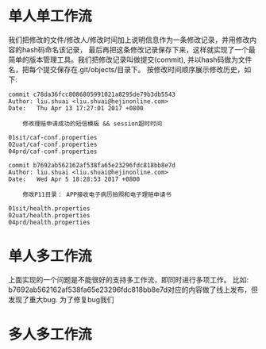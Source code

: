 * 单人单工作流
我们把修改的文件/修改人/修改时间加上说明信息作为一条修改记录，并用修改内容的hash码命名该记录，
最后再把这条修改记录保存下来，这样就实现了一个最简单的版本管理工具。我们把修改记录叫做提交(commit),
并以hash码做为文件名，把每个提交保存在.git/objects/目录下。 按修改时间顺序展示修改历史，如下:

   #+begin_example
commit c78da36fcc8086805991021a8295de79b3db5543
Author: liu.shuai <liu.shuai@hejinonline.com>
Date:   Thu Apr 13 17:27:01 2017 +0800

    修改理赔申请成功的短信模板 && session超时时间

01sit/caf-conf.properties
02uat/caf-conf.properties
04prd/caf-conf.properties

commit b7692ab562162af538fa65e23296fdc818bb8e7d
Author: liu.shuai <liu.shuai@hejinonline.com>
Date:   Wed Apr 5 18:28:53 2017 +0800

    修改P11目录： APP接收电子病历拍照和电子理赔申请书

01sit/health.properties
02uat/health.properties
04prd/health.properties
   #+end_example

* 单人多工作流
  上面实现的一个问题是不能很好的支持多工作流，即同时进行多项工作。
  比如: b7692ab562162af538fa65e23296fdc818bb8e7d对应的内容做了线上发布，但发现了重大bug. 
  为了修复bug我们
* 多人多工作流